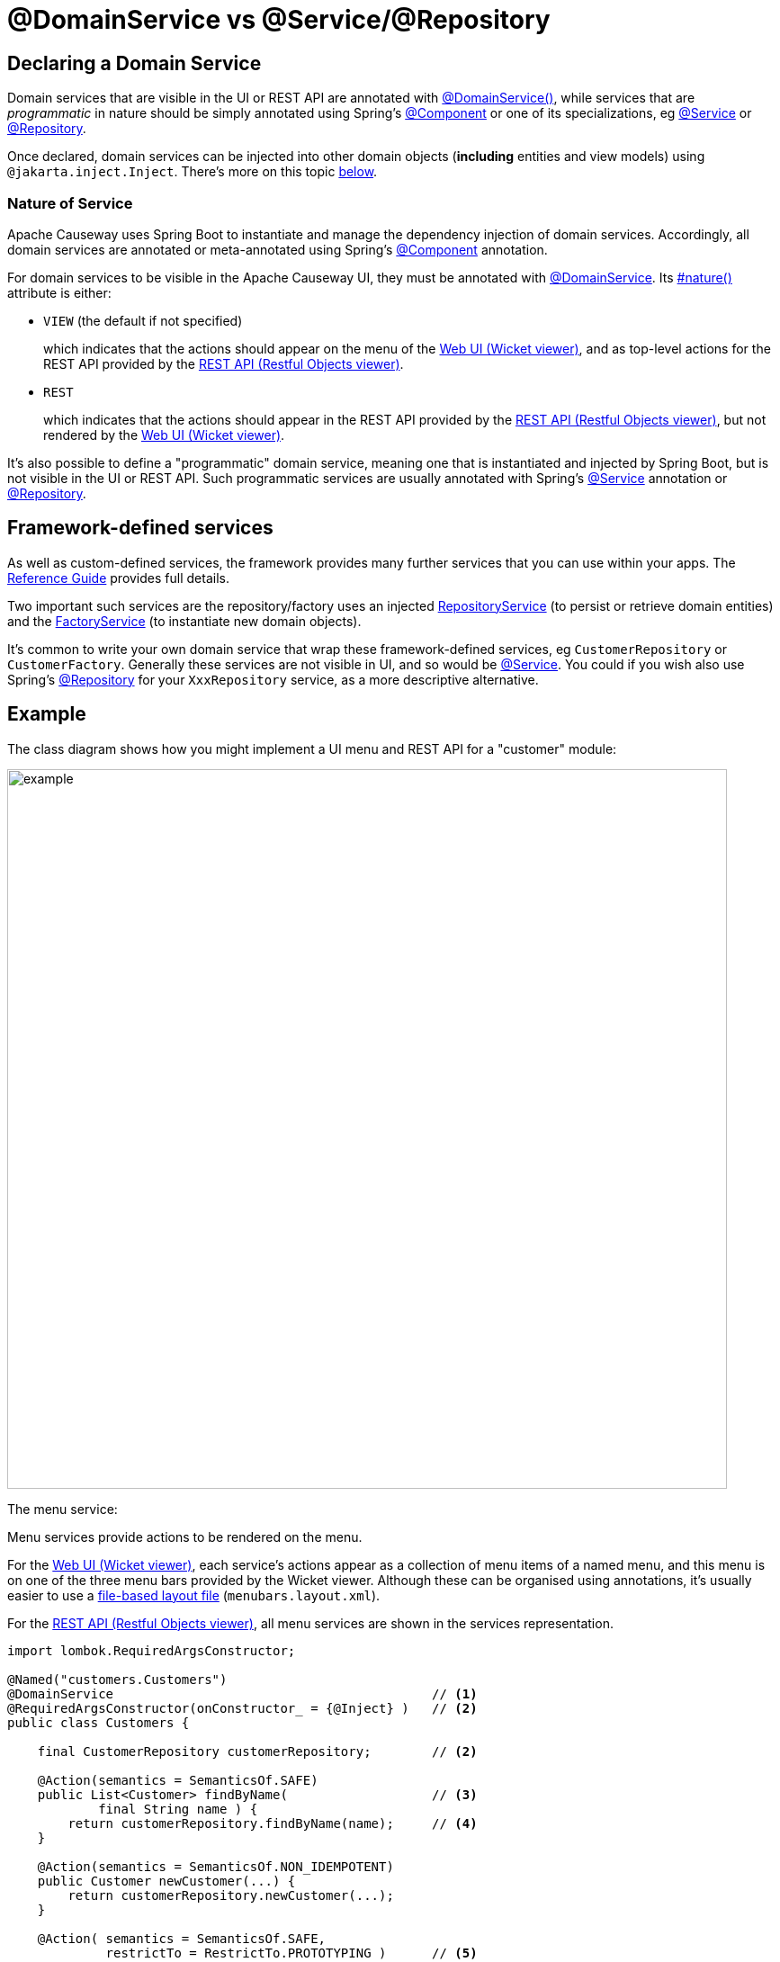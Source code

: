 [[programming-model]]
= @DomainService vs @Service/@Repository

:Notice: Licensed to the Apache Software Foundation (ASF) under one or more contributor license agreements. See the NOTICE file distributed with this work for additional information regarding copyright ownership. The ASF licenses this file to you under the Apache License, Version 2.0 (the "License"); you may not use this file except in compliance with the License. You may obtain a copy of the License at. http://www.apache.org/licenses/LICENSE-2.0 . Unless required by applicable law or agreed to in writing, software distributed under the License is distributed on an "AS IS" BASIS, WITHOUT WARRANTIES OR  CONDITIONS OF ANY KIND, either express or implied. See the License for the specific language governing permissions and limitations under the License.
:page-partial:


== Declaring a Domain Service

Domain services that are visible in the UI or REST API are annotated with xref:refguide:applib:index/annotation/DomainService.adoc[@DomainService()], while services that are _programmatic_ in nature should be simply annotated using Spring's link:https://docs.spring.io/spring/docs/current/javadoc-api/org/springframework/stereotype/Component.html[@Component] or one of its specializations, eg
link:https://docs.spring.io/spring/docs/current/javadoc-api/org/springframework/stereotype/Service.html[@Service]
or link:https://docs.spring.io/spring/docs/current/javadoc-api/org/springframework/stereotype/Repository.html[@Repository].

Once declared, domain services can be injected into other domain objects (*including* entities and view models) using `@jakarta.inject.Inject`.
There's more on this topic xref:domain-services.adoc#injecting-services[below].

=== Nature of Service

Apache Causeway uses Spring Boot to instantiate and manage the dependency injection of domain services.
Accordingly, all domain services are annotated or meta-annotated using Spring's link:https://docs.spring.io/spring-framework/docs/current/javadoc-api/org/springframework/stereotype/Component.html[@Component] annotation.

For domain services to be visible in the Apache Causeway UI, they must be annotated with xref:refguide:applib:index/annotation/DomainService.adoc[@DomainService].
Its xref:refguide:applib:index/annotation/DomainService.adoc#nature[#nature()] attribute is either:

* `VIEW` (the default if not specified)
+
which indicates that the actions should appear on the menu of the xref:vw:ROOT:about.adoc[Web UI (Wicket viewer)], and as top-level actions for the REST API provided by the xref:vro:ROOT:about.adoc[REST API (Restful Objects viewer)].

* `REST`
+
which indicates that the actions should appear in the REST API provided by the xref:vro:ROOT:about.adoc[REST API (Restful Objects viewer)], but not rendered by the xref:vw:ROOT:about.adoc[Web UI (Wicket viewer)].

It's also possible to define a "programmatic" domain service, meaning one that is instantiated and injected by Spring Boot, but is not visible in the UI or REST API.
Such programmatic services are usually annotated with Spring's link:https://docs.spring.io/spring-framework/docs/current/javadoc-api/org/springframework/stereotype/Service.html[@Service] annotation or link:https://docs.spring.io/spring-framework/docs/current/javadoc-api/org/springframework/stereotype/Repository.html[@Repository].


== Framework-defined services

As well as custom-defined services, the framework provides many further services that you can use within your apps.
The xref:refguide:applib-svc:about.adoc[Reference Guide] provides full details.

Two important such services are the repository/factory uses an injected xref:refguide:applib:index/services/repository/RepositoryService.adoc[RepositoryService] (to persist or retrieve domain entities) and the xref:refguide:applib:index/services/factory/FactoryService.adoc[FactoryService] (to instantiate new domain objects).

It's common to write your own domain service that wrap these framework-defined services, eg `CustomerRepository` or `CustomerFactory`.
Generally these services are not visible in UI, and so would be link:https://docs.spring.io/spring-framework/docs/current/javadoc-api/org/springframework/stereotype/Service.html[@Service].
You could if you wish also use Spring's link:https://docs.spring.io/spring-framework/docs/current/javadoc-api/org/springframework/stereotype/Repository.html[@Repository] for your `XxxRepository` service, as a more descriptive alternative.


== Example

The class diagram shows how you might implement a UI menu and REST API for a "customer" module:

image::domain-services/example.png[width=800px]

The menu service:

Menu services provide actions to be rendered on the menu.

For the xref:vw:ROOT:about.adoc[Web UI (Wicket viewer)], each service's actions appear as a collection of menu items of a named menu, and this menu is on one of the three menu bars provided by the Wicket viewer.
Although these can be organised using annotations, it's usually easier to use a xref:userguide:ROOT:ui-layout-and-hints.adoc#file-based-menus[file-based layout file] (`menubars.layout.xml`).

For the xref:vro:ROOT:about.adoc[REST API (Restful Objects viewer)], all menu services are shown in the services representation.

[source,java]
----
import lombok.RequiredArgsConstructor;

@Named("customers.Customers")
@DomainService                                          // <.>
@RequiredArgsConstructor(onConstructor_ = {@Inject} )   // <.>
public class Customers {

    final CustomerRepository customerRepository;        // <2>

    @Action(semantics = SemanticsOf.SAFE)
    public List<Customer> findByName(                   // <.>
            final String name ) {
        return customerRepository.findByName(name);     // <.>
    }

    @Action(semantics = SemanticsOf.NON_IDEMPOTENT)
    public Customer newCustomer(...) {
        return customerRepository.newCustomer(...);
    }

    @Action( semantics = SemanticsOf.SAFE,
             restrictTo = RestrictTo.PROTOTYPING )      // <.>
    public List<Customer> listAll() {
        return customerRepository.listAll();
    }
}
----
<.> Identify the class as a domain service, to render in the menu.
<.> The `CustomerRepository` is injected through the constructor (Lombok creates the constructor for us).
<.> Rendered in the UI as a "Find By Name" menu item underneath the "Customers" menu.
<.> the action implementation delegates to the injected repository.
<.> xref:refguide:applib:index/annotation/Action.adoc#restrictTo[Prototype] actions are rendered only in prototyping mode.
A "list all" action such as this can be useful when exploring the domain with a small dataset.


The `CustomerRepository` would look something like:
[source,java]
----
import org.springframework.stereotype.Repository;
import lombok.RequiredArgsConstructor;

@Repository                                                     // <.>
@RequiredArgsConstructor(onConstructor_ = {@Inject} )
public CustomerRepository {

    final RepositoryService repositoryService;

    public List<Customer> findByName(String name) {
        return repositoryService.allMatches(                    // <.>
                Query.named(Customer.class, "findByName")
                    .withParameter("name", name));
    }

    public List<Customer> allCustomers() {                      // <.>
        return repositoryService.allInstances(Customer.class);
    }

    // ...
}
----
<.> Register as a service using Spring Boot's `@Repsitory` annotation
<.> uses injected `RepositoryService` to query
<.> Returns all instances (useful for prototyping, probably not for production).


The `CustomerFactory` would look something like:

[source,java]
----
import org.springframework.stereotype.Repository;
import lombok.RequiredArgsConstructor;

@Service                                                        // <.>
@RequiredArgsConstructor(onConstructor_ = {@Inject} )
public CustomerFactory {

    final FactoryService factoryService;
    final RepostiryoService factoryService;

    public Customer newCustomerNotPersisted(...) {
        Customer Customer =
            repositoryService.detachedEntity(Customer.class);   // <.>
        ...
        return repositoryService.persistAndFlush(Customer);     // <.>
    }

    // ...
}
----
<.> Register as a service using Spring Boot's `@Service` annotation
<.> uses injected `RepositoryService` to instantiate a not-yet-persisted domain entity ...
<.> \... and then save into the database a new `Customer` instance.


The `CustomerMenu` is part of the Causeway metamodel and its methods will be exposed as actions.
The `CustomerRepository` and `CustomerFactory` are _not_ part of the metamodel; there is no need to mark their methods as `@Programmatic`.

[sidebar]
.Separate services, or combined?
****
Whether you separate out menu services from repository services is to some extent a matter of style.

One perspective is that these two closely related domain services nevertheless have different responsibilities, and so could be kept separate.

An alternative perspective is that the duplication is just unnecessary boilerplate, and conflicts with the naked objects philosophy.
****



